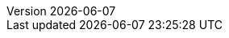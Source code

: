 :toc:
:toclevels: 3
:numbered:
:docinfodir: topics/styles
:docinfo1:
:icons: font
:source-highlighter: highlightjs

:imagesdir: images

//uncomment to add styles
:stylesdir: topics/styles
//:stylesheet: style.css
//:stylesheet: asciidoc-default.css
:stylesheet: foundation.css

:OpenShiftOnline: OpenShift Online
:OpenShiftLocal: Single-node OpenShift Cluster
:Minishift: Minishift
:CDK: Red Hat Container Development Kit
:WildFlySwarm: WildFly Swarm
:SpringBoot: Spring Boot Tomcat
:VertX: Eclipse Vert.x
:NodeJS: Node.js
:launcher: launch.openshift.io
:RHSSO: Red Hat SSO

:app-name: MY_APP_NAME
:project-name: MY_PROJECT_NAME
:revnumber: {localdate}

:name-mission-http-api: REST API Level 0

:mission-http-api-spring-boot-tomcat-guide-name: {name-mission-http-api} Mission - {SpringBoot} Booster
:mission-http-api-vertx-guide-name: {name-mission-http-api} Mission - {VertX} Booster
:mission-http-api-wf-swarm-guide-name: {name-mission-http-api} Mission - {WildFlySwarm} Booster
:mission-http-api-nodejs-guide-name: {name-mission-http-api} Mission - {NodeJS} Booster
:mission-configmap-spring-boot-tomcat-guide-name: ConfigMap Mission - {SpringBoot} Booster
:mission-configmap-vertx-guide-name: ConfigMap Mission - {VertX} Booster
:mission-configmap-wf-swarm-guide-name: ConfigMap Mission - {WildFlySwarm} Booster
:mission-health-check-spring-boot-tomcat-guide-name: Health Check Mission - {SpringBoot} Booster
:mission-health-check-vertx-guide-name: Health Check Mission - {VertX} Booster
:mission-health-check-wf-swarm-guide-name: Health Check Mission - {WildFlySwarm} Booster
:mission-health-check-nodejs-guide-name: Health Check Mission - {NodeJS} Booster
:mission-circuit-breaker-spring-boot-tomcat-guide-name: Circuit Breaker Mission - {SpringBoot} Booster
:mission-circuit-breaker-vertx-guide-name: Circuit Breaker Mission - {VertX} Booster
:mission-circuit-breaker-wf-swarm-guide-name: Circuit Breaker Mission - {WildFlySwarm} Booster
:mission-secured-spring-boot-guide-name: Secured Mission - {SpringBoot} Booster
:mission-secured-vertx-guide-name: Secured Mission - {VertX} Booster
:mission-secured-wf-swarm-guide-name: Secured Mission - {WildFlySwarm} Booster
:mission-crud-spring-boot-tomcat-guide-name: Relational Database Backend Mission - {SpringBoot} Booster
:mission-crud-vertx-guide-name: Relational Database Backend Mission - {VertX} Booster
:mission-crud-wf-swarm-guide-name: Relational Database Backend Mission - {WildFlySwarm} Booster


:openshift-local-guide-name: Install and Configure a {OpenShiftLocal}
:minishift-installation-guide-name: Install and Configure the {launcher} Application on a {OpenShiftLocal}
:getting-started-guide-name: Getting Started Guide
:landing-page-name: Welcome
:contrib-guide-name: Contribution Guide
:spring-boot-runtime-guide-name: {SpringBoot} Runtime Guide
:vertx-runtime-guide-name: {VertX} Runtime Guide
:wf-swarm-runtime-guide-name: {WildFlySwarm} Runtime Guide
:nodejs-runtime-guide-name: {NodeJS} Runtime Guide

:MinishiftVersion: 1.4.1
:CDKVersion: 3.0.0

:link-http-api-level-0-spring-boot-tomcat-booster: https://github.com/snowdrop/rest_springboot-tomcat
:link-http-api-level-0-vertx-booster: https://github.com/openshiftio-vertx-boosters/vertx-http-booster
:link-http-api-level-0-wf-swarm-booster: https://github.com/wildfly-swarm-openshiftio-boosters/rest-http
:link-http-api-level-0-nodejs-booster: https://github.com/bucharest-gold/nodejs-rest-http
:link-openshift-local-guide: https://github.com/minishift/minishift#installation

:link-configmap-spring-boot-tomcat-booster: https://github.com/snowdrop/rest_configmap_springboot-tomcat
:link-configmap-vertx-booster: https://github.com/openshiftio-vertx-boosters/vertx-configmap-booster
:link-configmap-wf-swarm-booster: https://github.com/wildfly-swarm-openshiftio-boosters/configmap

:link-launcher-openshift-local-install-guide: /docs/minishift-installation.html
:link-getting-started-guide: /docs/getting-started.html
:link-spring-boot-runtime-guide: /docs/spring-boot-runtime.html
:link-vertx-runtime-guide: /docs/vertx-runtime.html
:link-wf-swarm-runtime-guide: /docs/wf-swarm-runtime.html
:link-nodejs-runtime-guide: /docs/nodejs-runtime.html


:link-mission-http-api-spring-boot-tomcat: {link-spring-boot-runtime-guide}#mission-http-api-spring-boot-tomcat
:link-mission-configmap-spring-boot-tomcat: {link-spring-boot-runtime-guide}#mission-configmap-spring-boot-tomcat
:link-mission-crud-spring-boot-tomcat: {link-spring-boot-runtime-guide}#mission-crud-spring-boot-tomcat
:link-mission-health-check-spring-boot-tomcat: {link-spring-boot-runtime-guide}#mission-health-check-spring-boot-tomcat
:link-mission-secured-spring-boot: {link-spring-boot-runtime-guide}#mission-secured-spring-boot
:link-mission-circuit-breaker-spring-boot-tomcat: {link-spring-boot-runtime-guide}#mission-circuit-breaker-spring-boot-tomcat

:link-mission-http-api-vertx: {link-vertx-runtime-guide}#mission-http-api-vertx
:link-mission-configmap-vertx: {link-vertx-runtime-guide}#mission-configmap-vertx
:link-mission-crud-vertx: {link-vertx-runtime-guide}#mission-crud-vertx
:link-mission-health-check-vertx: {link-vertx-runtime-guide}#mission-health-check-vertx
:link-mission-secured-vertx: {link-vertx-runtime-guide}#mission-secured-vertx
:link-mission-circuit-breaker-vertx: {link-vertx-runtime-guide}#mission-circuit-breaker-vertx

:link-mission-http-api-wf-swarm: {link-wf-swarm-runtime-guide}#mission-http-api-wf-swarm
:link-mission-configmap-wf-swarm: {link-wf-swarm-runtime-guide}#mission-configmap-wf-swarm
:link-mission-crud-wf-swarm: {link-wf-swarm-runtime-guide}#mission-crud-wf-swarm
:link-mission-health-check-wf-swarm: {link-wf-swarm-runtime-guide}#mission-health-check-wf-swarm
:link-mission-secured-wf-swarm: {link-wf-swarm-runtime-guide}#mission-secured-wf-swarm
:link-mission-circuit-breaker-wf-swarm: {link-wf-swarm-runtime-guide}#mission-circuit-breaker-wf-swarm

:link-mission-http-api-nodejs: {link-nodejs-runtime-guide}#mission-http-api-nodejs
:link-mission-health-check-nodejs: {link-nodejs-runtime-guide}#mission-health-check-nodejs

:link-oso-auth: OPENSHIFT_URL
:link-osl-auth: LOCAL_OPENSHIFT_URL

:link-rhsso: https://github.com/obsidian-toaster-quickstarts/redhat-sso
:link-launcher-yaml: /latest-launcher-template
:link-launcher-oso: https://launch.openshift.io/wizard/

// Minishift route URL e.g: 192.168.42.152.nip.io
:osl-route-hostname: LOCAL_OPENSHIFT_HOSTNAME

// Minishift access URL e.g: 192.168.42.152.:8443
:osl-login-url: LOCAL_OPENSHIFT_URL:PORT

// OSO hostname e.g: 1ab5.starter-us-east-1.openshiftapps.com
:oso-route-hostname: OPENSHIFT_ONLINE_HOSTNAME

:link-launcher-install-script: https://raw.githubusercontent.com/openshiftio/appdev-documentation/master/scripts/deploy_launchpad_mission.sh


// Mission Knowledge Proficiency
// Usage expects all of these to be capitalized
:proficiency-foundational: Foundational
:proficiency-advanced: Advanced
:proficiency-expert: Expert
:SegmentTrackerToken: ${LAUNCHPAD_TRACKER_SEGMENT_TOKEN}
